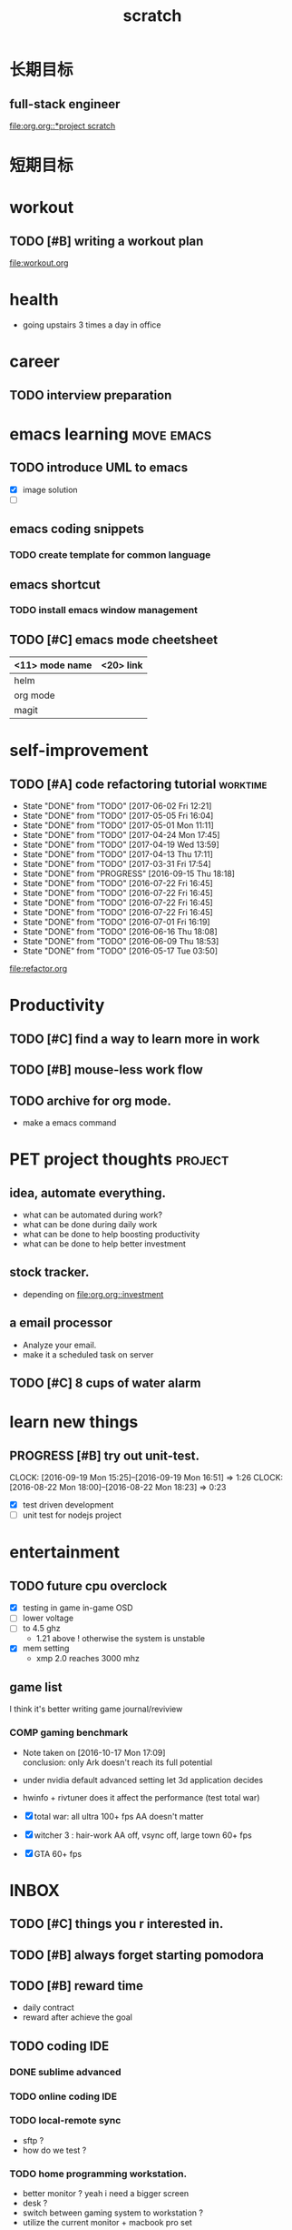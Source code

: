 #+TITLE: scratch 
#+DESCRIPTION: this file is to track miscs 
#+TODO: TODO | DONE
#+TODO: READY PROGRESS | COMP

* 长期目标 
** full-stack engineer 
[[file:org.org::*project scratch]]

* 短期目标

* workout 
** TODO [#B] writing a workout plan 
[[file:workout.org]]

* health
- going upstairs 3 times a day in office

* career
** TODO interview preparation


* emacs learning						 :move:emacs:
** TODO introduce UML to emacs 
- [X] image solution
- [ ] 


** emacs coding snippets
*** TODO create template for common language

** emacs shortcut 
*** TODO install emacs window management 
    
** TODO [#C] emacs mode cheetsheet
| <11> mode name | <20> link            |
|----------------+----------------------|
| helm           |                      |
| org mode       |                      |
| magit          |                      |










* self-improvement 
** TODO [#A] code refactoring tutorial				   :worktime:
   SCHEDULED: <2017-06-30 Fri ++1w>
   - State "DONE"       from "TODO"       [2017-06-02 Fri 12:21]
   - State "DONE"       from "TODO"       [2017-05-05 Fri 16:04]
   - State "DONE"       from "TODO"       [2017-05-01 Mon 11:11]
   - State "DONE"       from "TODO"       [2017-04-24 Mon 17:45]
   - State "DONE"       from "TODO"       [2017-04-19 Wed 13:59]
   - State "DONE"       from "TODO"       [2017-04-13 Thu 17:11]
   - State "DONE"       from "TODO"       [2017-03-31 Fri 17:54]
   - State "DONE"       from "PROGRESS"   [2016-09-15 Thu 18:18]
   - State "DONE"       from "TODO"       [2016-07-22 Fri 16:45]
   - State "DONE"       from "TODO"       [2016-07-22 Fri 16:45]
   - State "DONE"       from "TODO"       [2016-07-22 Fri 16:45]
   - State "DONE"       from "TODO"       [2016-07-22 Fri 16:45]
   - State "DONE"       from "TODO"       [2016-07-01 Fri 16:19]
   - State "DONE"       from "TODO"       [2016-06-16 Thu 18:08]
   - State "DONE"       from "TODO"       [2016-06-09 Thu 18:53]
   - State "DONE"       from "TODO"       [2016-05-17 Tue 03:50]
   :PROPERTIES:
   :LAST_REPEAT: [2017-06-02 Fri 12:21]
   :END:
file:refactor.org






* Productivity
** TODO [#C] find a way to learn more in work 

** TODO [#B] mouse-less work flow

** TODO archive for org mode.
- make a emacs command 

* PET project thoughts						    :project:
** idea, automate everything. 
- what can be automated during work? 
- what can be done during daily work 
- what can be done to help boosting productivity
- what can be done to help better investment 

** stock tracker.
- depending on [[file:org.org::investment]]

** a email processor 
- Analyze your email.
- make it a scheduled task on server 

** TODO [#C] 8 cups of water alarm 


* learn new things 
** PROGRESS [#B] try out unit-test. 
   CLOCK: [2016-09-19 Mon 15:25]--[2016-09-19 Mon 16:51] =>  1:26
   CLOCK: [2016-08-22 Mon 18:00]--[2016-08-22 Mon 18:23] =>  0:23
- [X] test driven development 
- [ ] unit test for nodejs project

* entertainment
** TODO future cpu overclock
  - [X] testing in game in-game OSD
  - [ ] lower voltage 
  - [ ] to 4.5 ghz
    - 1.21 above ! otherwise the system is unstable 
  - [X] mem setting 
    - xmp 2.0  reaches 3000 mhz 

** game list
I think it's better writing game journal/reviview
*** COMP gaming benchmark 
    CLOSED: [2016-10-17 Mon 17:10] SCHEDULED: <2016-10-05 Wed>
    - Note taken on [2016-10-17 Mon 17:09] \\
      conclusion: only Ark doesn't reach its full potential
    :PROPERTIES:
    :Effort:   30m
    :END:
- under nvidia default advanced setting
  let 3d application decides
- hwinfo + rivtuner does it affect the performance (test total war) 

- [X] total war: all ultra 100+ fps AA doesn't matter 
- [X] witcher 3 : hair-work AA off, vsync off, large town 60+ fps
- [X] GTA  60+ fps


* INBOX 

** TODO [#C] things you r interested in.  
** TODO [#B] always forget starting pomodora
** TODO [#B] reward time 
- daily contract 
- reward after achieve the goal 

** TODO coding IDE
*** DONE sublime advanced
*** TODO online coding IDE
*** TODO local-remote sync 
- sftp ? 
- how do we test ? 

*** TODO home programming workstation. 
- better monitor ? yeah i need a bigger screen 
- desk ? 
- switch between gaming system to workstation ? 
- utilize the current monitor + macbook pro set 


** TODO [#A] learn driving 


* TEMP

** sublime config
- sftp
- emacs config
- boxy theme 

** huichi project scratch 
*** phase 1 notes
- no angular js routing 
- old style project structure 
**** DONE setting up a demo site
- route to local machine 
- port forwarding 

**** adding content 
- articles 
- images 

**** TODO choose another theme 
- please follow the blue apron !!!

*** strucutre
root/
-app.js
-*config.js

-view/
--index.ejs

-routes/
--api/
---auth.js : restful api 

--index.js


-models/
--user.js
-passport/


-public/
--javascripts/
---views/
----template1.html
----template2.html

---controller/
----controller1.js


---router/



--stylesheets/
--images/

--libs/




** willpower training 
- step 1. self-awareness
  - figure out when you give in to the temptation 
  - what do you think at that time
